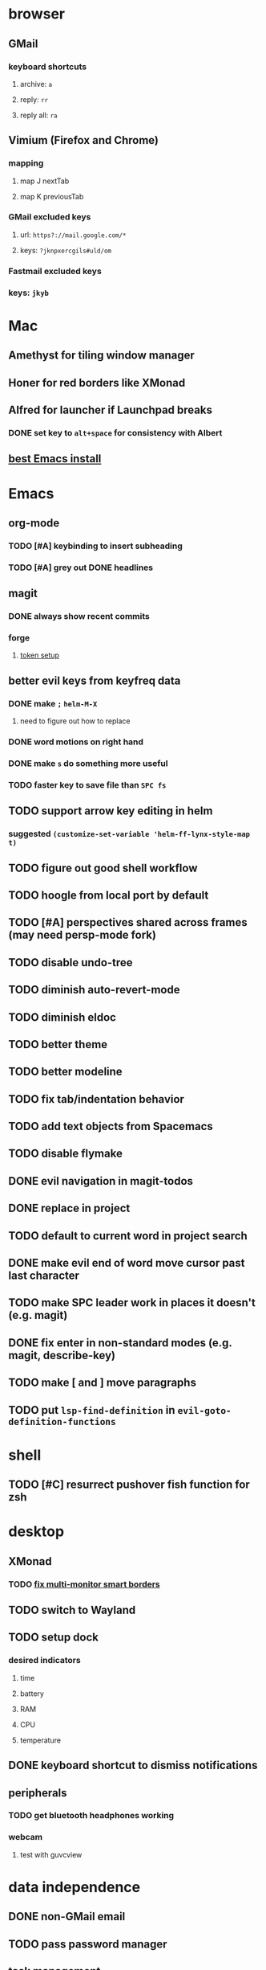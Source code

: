 * browser
** GMail
*** keyboard shortcuts
**** archive: =a=
**** reply: =rr=
**** reply all: =ra=
** Vimium (Firefox and Chrome)
*** mapping
**** map J nextTab
**** map K previousTab
*** GMail excluded keys
**** url: =https?://mail.google.com/*=
**** keys: =?jknpxercgils#uld/om=
*** Fastmail excluded keys
*** keys: =jkyb=
* Mac
** Amethyst for tiling window manager
** Honer for red borders like XMonad
** Alfred for launcher if Launchpad breaks
*** DONE set key to =alt+space= for consistency with Albert
    CLOSED: [2019-10-07 Mon 10:09]
** [[https://emacsformacosx.com/][best Emacs install]]
* Emacs
** org-mode
*** TODO [#A] keybinding to insert subheading
*** TODO [#A] grey out DONE headlines
** magit
*** DONE always show recent commits
*** forge
**** [[https://github.com/magit/ghub/issues/104#issuecomment-586970342][token setup]]
** better evil keys from keyfreq data
*** DONE make =;= =helm-M-X=
**** need to figure out how to replace
*** DONE word motions on right hand
*** DONE make =s= do something more useful
*** TODO faster key to save file than =SPC fs=
** TODO support arrow key editing in helm
*** suggested =(customize-set-variable 'helm-ff-lynx-style-map t)=
** TODO figure out good shell workflow
** TODO hoogle from local port by default
** TODO [#A] perspectives shared across frames (may need persp-mode fork)
** TODO disable undo-tree
** TODO diminish auto-revert-mode
** TODO diminish eldoc
** TODO better theme
** TODO better modeline
** TODO fix tab/indentation behavior
** TODO add text objects from Spacemacs
** TODO disable flymake
** DONE evil navigation in magit-todos
** DONE replace in project
** TODO default to current word in project search
** DONE make evil end of word move cursor past last character
** TODO make SPC leader work in places it doesn't (e.g. magit)
** DONE fix enter in non-standard modes (e.g. magit, describe-key)
** TODO make [ and ] move paragraphs
** TODO put =lsp-find-definition= in =evil-goto-definition-functions=
* shell
** TODO [#C] resurrect pushover fish function for zsh
* desktop
** XMonad
*** TODO [[https://github.com/xmonad/xmonad-contrib/issues/280][fix multi-monitor smart borders]]
** TODO switch to Wayland
** TODO setup dock
*** desired indicators
**** time
**** battery
**** RAM
**** CPU
**** temperature
** DONE keyboard shortcut to dismiss notifications
   CLOSED: [2019-12-08 Sun 12:24]
** peripherals
*** TODO get bluetooth headphones working
*** webcam
**** test with guvcview
* data independence
** DONE non-GMail email
   CLOSED: [2019-11-23 Sat 14:49]
** TODO pass password manager
** task management
*** TODO try [[https://github.com/orgzly/orgzly-android/issues/24#issuecomment-539868242][Orgzly git support]]
* NixOS install
** [[https://qfpl.io/posts/installing-nixos/][QFPL guide (LUKS)]]
*** put LUKS directly on physical partition without LVM
**** =gdisk= code: =8390=
** [[https://elvishjerricco.github.io/2018/12/06/encrypted-boot-on-zfs-with-nixos.html][Will Fancher guide (ZFS)]]
*** ignore encrypted boot stuff
*** if =zfs= kernel module isn't loaded: =boot.supportedFilesystems = [ "zfs" ];=
*** suggested zfs devices
**** =zroot/nixos=
**** =zroot/nixos/nix=
**** =zroot/nixos/nix=
** DONE upgrade to 19.09
   CLOSED: [2019-10-09 Wed 18:05]
* misc
** TODO offsite backup
*** encrypted S3?
** TODO [#C] learn Colemak
** TODO separate NixOS and home-manager modules
** TODO convert submodules to thunks
